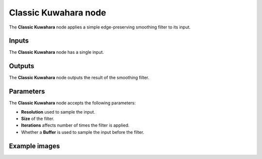 Classic Kuwahara node
~~~~~~~~~~~~~~~~~~~~~

The **Classic Kuwahara** node applies a simple edge-preserving smoothing filter to its input.

.. image:: images/node_filter_classic_kuwahara.png
	:align: center

Inputs
++++++

The **Classic Kuwahara** node has a single input.

Outputs
+++++++

The **Classic Kuwahara** node outputs the result of the smoothing filter.

Parameters
++++++++++

The **Classic Kuwahara** node accepts the following parameters:

* **Resolution** used to sample the input.

* **Size** of the filter.

* **Iterations** affects number of times the filter is applied.

* Whether a **Buffer** is used to sample the input before the filter.

Example images
++++++++++++++

.. image:: images/node_classic_kuwahara_samples.png
	:align: center
